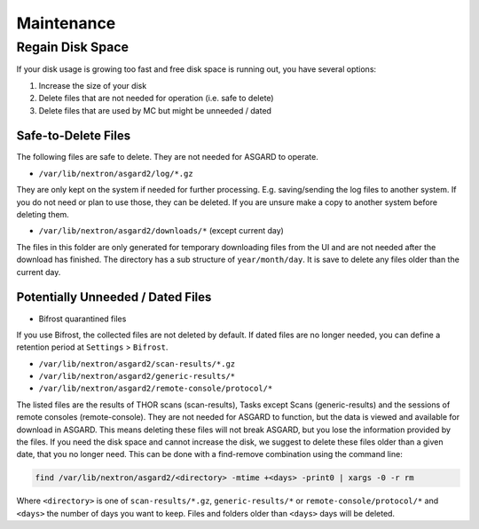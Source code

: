 Maintenance
===========

Regain Disk Space
-----------------

If your disk usage is growing too fast and free disk space is running out, you have several options:

1. Increase the size of your disk
2. Delete files that are not needed for operation (i.e. safe to delete)
3. Delete files that are used by MC but might be unneeded / dated



Safe-to-Delete Files
~~~~~~~~~~~~~~~~~~~~

The following files are safe to delete. They are not needed for ASGARD to operate.

- ``/var/lib/nextron/asgard2/log/*.gz``

They are only kept on the system if needed for further processing. E.g. saving/sending the log files to another system. If you do not need or plan to use those, they can be deleted. If you are unsure make a copy to another system before deleting them.

- ``/var/lib/nextron/asgard2/downloads/*`` (except current day)

The files in this folder are only generated for temporary downloading files from the UI and are not needed after the download has finished. The directory has a sub structure of ``year/month/day``. It is save to delete any files older than the current day.

Potentially Unneeded / Dated Files
~~~~~~~~~~~~~~~~~~~~~~~~~~~~~~~~~~

- Bifrost quarantined files

If you use Bifrost, the collected files are not deleted by default. If dated files are no longer needed, you can define a retention period at ``Settings`` > ``Bifrost``.

- ``/var/lib/nextron/asgard2/scan-results/*.gz``
- ``/var/lib/nextron/asgard2/generic-results/*``
- ``/var/lib/nextron/asgard2/remote-console/protocol/*``

The listed files are the results of THOR scans (scan-results), Tasks except Scans (generic-results) and the sessions of remote consoles (remote-console).
They are not needed for ASGARD to function, but the data is viewed and available for download in ASGARD. This means deleting these files will not break ASGARD, but you lose the information provided by the files. If you need the disk space and cannot increase the disk, we suggest to delete these files older than a given date, that you no longer need. This can be done with a find-remove combination using the command line:

.. code-block:: none

   find /var/lib/nextron/asgard2/<directory> -mtime +<days> -print0 | xargs -0 -r rm

Where ``<directory>`` is one of ``scan-results/*.gz``, ``generic-results/*`` or ``remote-console/protocol/*`` and ``<days>`` the number of days you want to keep. Files and folders older than ``<days>`` days will be deleted.
